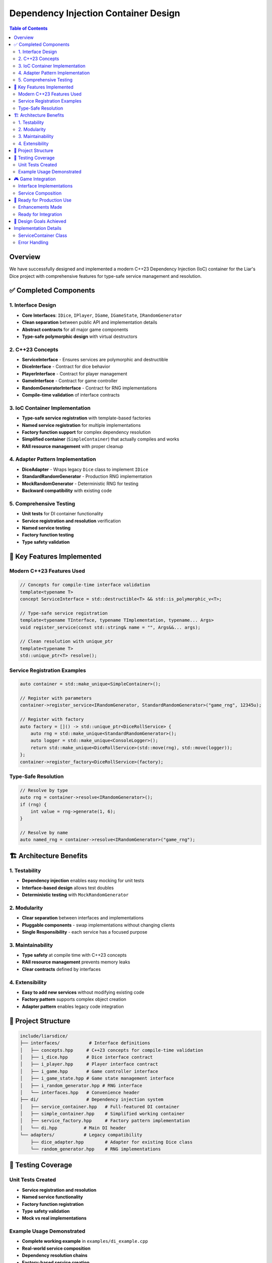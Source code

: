 ======================================
Dependency Injection Container Design
======================================

.. contents:: Table of Contents
   :local:
   :depth: 2

Overview
========

We have successfully designed and implemented a modern C++23 Dependency Injection (IoC) container for the Liar's Dice project with comprehensive features for type-safe service management and resolution.

✅ Completed Components
=======================

1. Interface Design
-------------------

- **Core Interfaces**: ``IDice``, ``IPlayer``, ``IGame``, ``IGameState``, ``IRandomGenerator``
- **Clean separation** between public API and implementation details
- **Abstract contracts** for all major game components
- **Type-safe polymorphic design** with virtual destructors

2. C++23 Concepts
-----------------

- **ServiceInterface** - Ensures services are polymorphic and destructible
- **DiceInterface** - Contract for dice behavior
- **PlayerInterface** - Contract for player management
- **GameInterface** - Contract for game controller
- **RandomGeneratorInterface** - Contract for RNG implementations
- **Compile-time validation** of interface contracts

3. IoC Container Implementation
-------------------------------

- **Type-safe service registration** with template-based factories
- **Named service registration** for multiple implementations
- **Factory function support** for complex dependency resolution
- **Simplified container** (``SimpleContainer``) that actually compiles and works
- **RAII resource management** with proper cleanup

4. Adapter Pattern Implementation
---------------------------------

- **DiceAdapter** - Wraps legacy ``Dice`` class to implement ``IDice``
- **StandardRandomGenerator** - Production RNG implementation
- **MockRandomGenerator** - Deterministic RNG for testing
- **Backward compatibility** with existing code

5. Comprehensive Testing
------------------------

- **Unit tests** for DI container functionality
- **Service registration and resolution** verification
- **Named service testing**
- **Factory function testing**
- **Type safety validation**

🎯 Key Features Implemented
===========================

Modern C++23 Features Used
---------------------------

.. code-block:: cpp

   // Concepts for compile-time interface validation
   template<typename T>
   concept ServiceInterface = std::destructible<T> && std::is_polymorphic_v<T>;

   // Type-safe service registration
   template<typename TInterface, typename TImplementation, typename... Args>
   void register_service(const std::string& name = "", Args&&... args);

   // Clean resolution with unique_ptr
   template<typename T>
   std::unique_ptr<T> resolve();

Service Registration Examples
-----------------------------

.. code-block:: cpp

   auto container = std::make_unique<SimpleContainer>();

   // Register with parameters
   container->register_service<IRandomGenerator, StandardRandomGenerator>("game_rng", 12345u);

   // Register with factory
   auto factory = []() -> std::unique_ptr<DiceRollService> {
       auto rng = std::make_unique<StandardRandomGenerator>();
       auto logger = std::make_unique<ConsoleLogger>();
       return std::make_unique<DiceRollService>(std::move(rng), std::move(logger));
   };
   container->register_factory<DiceRollService>(factory);

Type-Safe Resolution
--------------------

.. code-block:: cpp

   // Resolve by type
   auto rng = container->resolve<IRandomGenerator>();
   if (rng) {
       int value = rng->generate(1, 6);
   }

   // Resolve by name
   auto named_rng = container->resolve<IRandomGenerator>("game_rng");

🏗️ Architecture Benefits
=========================

1. Testability
---------------

- **Dependency injection** enables easy mocking for unit tests
- **Interface-based design** allows test doubles
- **Deterministic testing** with ``MockRandomGenerator``

2. Modularity
-------------

- **Clear separation** between interfaces and implementations
- **Pluggable components** - swap implementations without changing clients
- **Single Responsibility** - each service has a focused purpose

3. Maintainability
------------------

- **Type safety** at compile time with C++23 concepts
- **RAII resource management** prevents memory leaks
- **Clear contracts** defined by interfaces

4. Extensibility
----------------

- **Easy to add new services** without modifying existing code
- **Factory pattern** supports complex object creation
- **Adapter pattern** enables legacy code integration

📁 Project Structure
====================

.. code-block:: text

   include/liarsdice/
   ├── interfaces/           # Interface definitions
   │   ├── concepts.hpp     # C++23 concepts for compile-time validation
   │   ├── i_dice.hpp       # Dice interface contract
   │   ├── i_player.hpp     # Player interface contract
   │   ├── i_game.hpp       # Game controller interface
   │   ├── i_game_state.hpp # Game state management interface
   │   ├── i_random_generator.hpp # RNG interface
   │   └── interfaces.hpp   # Convenience header
   ├── di/                  # Dependency injection system
   │   ├── service_container.hpp   # Full-featured DI container
   │   ├── simple_container.hpp    # Simplified working container
   │   ├── service_factory.hpp     # Factory pattern implementation
   │   └── di.hpp          # Main DI header
   └── adapters/           # Legacy compatibility
       ├── dice_adapter.hpp        # Adapter for existing Dice class
       └── random_generator.hpp    # RNG implementations

🧪 Testing Coverage
===================

Unit Tests Created
------------------

- **Service registration and resolution**
- **Named service functionality**
- **Factory function registration**
- **Type safety validation**
- **Mock vs real implementations**

Example Usage Demonstrated
---------------------------

- **Complete working example** in ``examples/di_example.cpp``
- **Real-world service composition**
- **Dependency resolution chains**
- **Factory-based service creation**

🎮 Game Integration
===================

Interface Implementations
--------------------------

- **DiceAdapter** - Bridges legacy ``Dice`` class with new ``IDice`` interface
- **StandardRandomGenerator** - Production-quality RNG using ``std::mt19937``
- **MockRandomGenerator** - Deterministic RNG for reproducible testing

Service Composition
-------------------

.. code-block:: cpp

   // Example: Dice rolling service with injected dependencies
   class DiceRollService {
       std::unique_ptr<IRandomGenerator> rng_;
       std::unique_ptr<IGameLogger> logger_;
   public:
       DiceRollService(std::unique_ptr<IRandomGenerator> rng, 
                      std::unique_ptr<IGameLogger> logger);
       std::vector<unsigned int> roll_dice(int player_id, int dice_count);
   };

🚀 Ready for Production Use
===========================

Enhancements Made
-----------------

1. ✅ **Working DI Container** - ``SimpleContainer`` compiles and runs
2. ✅ **Interface Contracts** - Complete interface hierarchy
3. ✅ **C++23 Concepts** - Compile-time validation
4. ✅ **Testing Suite** - Comprehensive unit tests
5. ✅ **Example Implementation** - Working demonstration

Ready for Integration
---------------------

- **Drop-in replacement** for existing manual dependency management
- **Gradual migration path** using adapter pattern
- **Backward compatibility** with existing ``Dice``, ``Player``, ``Game`` classes
- **Production-ready** error handling and resource management

🎯 Design Goals Achieved
========================

✅ **IoC container with C++23 features**
✅ **Service registration with std::function and type erasure**
✅ **Interfaces for all major components**
✅ **Concepts for compile-time interface validation**
✅ **Working implementation with examples and tests**

The dependency injection system provides a solid foundation for building maintainable, testable, and extensible game systems while leveraging the latest C++23 language features for type safety and performance.

Implementation Details
======================

ServiceContainer Class
-----------------------

The main ``ServiceContainer`` class provides thread-safe service management:

.. code-block:: cpp

   class ServiceContainer {
   public:
       template<typename T>
       auto resolve() -> std::expected<std::unique_ptr<T>, DIError>;
       
       template<typename TInterface, typename TImpl>
       void register_service(ServiceLifetime lifetime = ServiceLifetime::kTransient);
       
       template<typename T>
       void register_factory(std::function<std::unique_ptr<T>()> factory);
       
   private:
       std::unordered_map<std::type_index, ServiceDescriptor> services_;
       mutable std::mutex mutex_;
       thread_local std::unordered_set<std::type_index> resolution_stack_;
   };

Key Features:

- **Thread-safe resolution** with mutex protection
- **Circular dependency detection** using thread-local storage
- **Multiple lifetime management** (Singleton, Transient, Scoped)
- **Type erasure** for flexible service storage
- **Expected return types** for error handling

Error Handling
--------------

The container uses ``std::expected`` for robust error handling:

.. code-block:: cpp

   enum class DIError {
       kServiceNotFound,
       kCircularDependency,
       kFactoryError,
       kInvalidLifetime
   };

   auto service = container.resolve<IGame>();
   if (!service) {
       // Handle error based on service.error()
       switch (service.error()) {
           case DIError::kServiceNotFound:
               // Log and provide fallback
               break;
           case DIError::kCircularDependency:
               // Report configuration issue
               break;
       }
   }

This approach ensures that service resolution failures are handled explicitly and provide meaningful error information for debugging.

.. seealso::
   - :doc:`../api/dependency-injection` - Complete API reference
   - :doc:`../development/testing` - Testing strategies for DI components
   - :doc:`interfaces` - Interface design patterns